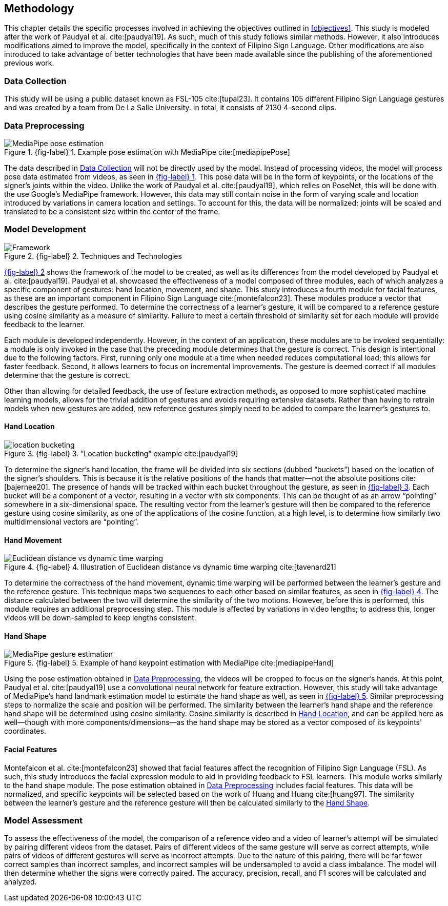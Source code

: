 [#methodology]
== Methodology

This chapter details the specific processes involved in achieving the objectives outlined in <<objectives>>. This study is modeled after the work of Paudyal et al. cite:[paudyal19]. As such, much of this study follows similar methods. However, it also introduces modifications aimed to improve the model, specifically in the context of Filipino Sign Language. Other modifications are also introduced to take advantage of better technologies that have been made available since the publishing of the aforementioned previous work.

[#data]
=== Data Collection

This study will be using a public dataset known as FSL-105 cite:[tupal23]. It contains 105 different Filipino Sign Language gestures and was created by a team from De La Salle University. In total, it consists of 2130 4-second clips.

[#preprocessing]
=== Data Preprocessing

// see src/manuscript.adoc for explanation how to make figures
:fig-label-pose: {fig-label} {counter:fig}
.{fig-label-pose}. Example pose estimation with MediaPipe cite:[mediapipePose]
[#fig-pose]
image::../images/mediapipe_pose.png[MediaPipe pose estimation]

The data described in <<data>> will not be directly used by the model. Instead of processing videos, the model will process pose data estimated from videos, as seen in <<fig-pose,{fig-label-pose}>>. This pose data will be in the form of keypoints, or the locations of the signer's joints within the video. Unlike the work of Paudyal et al. cite:[paudyal19], which relies on PoseNet, this will be done with the use Google's MediaPipe framework. However, this data may still contain noise in the form of varying scale and location introduced by variations in camera location and settings. To account for this, the data will be normalized; joints will be scaled and translated to be a consistent size within the center of the frame.

[#model]
=== Model Development

// see src/manuscript.adoc for explanation how to make figures
:fig-label-framework: {fig-label} {counter:fig}
.{fig-label-framework}. Techniques and Technologies
[#fig-framework]
image::../images/framework.png[Framework]

<<fig-framework,{fig-label-framework}>> shows the framework of the model to be created, as well as its differences from the model developed by Paudyal et al. cite:[paudyal19]. Paudyal et al. showcased the effectiveness of a model composed of three modules, each of which analyzes a specific component of gestures: hand location, movement, and shape. This study introduces a fourth module for facial features, as these are an important component in Filipino Sign Language cite:[montefalcon23]. These modules produce a vector that describes the gesture performed. To determine the correctness of a learner's gesture, it will be compared to a reference gesture using cosine similarity as a measure of similarity. Failure to meet a certain threshold of similarity set for each module will provide feedback to the learner.

Each module is developed independently. However, in the context of an application, these modules are to be invoked sequentially: a module is only invoked in the case that the preceding module determines that the gesture is correct. This design is intentional due to the following factors. First, running only one module at a time when needed reduces computational load; this allows for faster feedback. Second, it allows learners to focus on incremental improvements. The gesture is deemed correct if all modules determine that the gesture is correct.

Other than allowing for detailed feedback, the use of feature extraction methods, as opposed to more sophisticated machine learning models, allows for the trivial addition of gestures and avoids requiring extensive datasets. Rather than having to retrain models when new gestures are added, new reference gestures simply need to be added to compare the learner's gestures to.

[#location]
==== Hand Location

// see src/manuscript.adoc for explanation how to make figures
:fig-label-bucket: {fig-label} {counter:fig}
.{fig-label-bucket}. "`Location bucketing`" example cite:[paudyal19]
[#fig-bucket]
image::../images/bucket.png[location bucketing]

To determine the signer's hand location, the frame will be divided into six sections (dubbed "`buckets`") based on the location of the signer's shoulders. This is because it is the relative positions of the hands that matter--not the absolute positions cite:[bajernee20]. The presence of hands will be tracked within each bucket throughout the gesture, as seen in <<fig-bucket,{fig-label-bucket}>>. Each bucket will be a component of a vector, resulting in a vector with six components. This can be thought of as an arrow "`pointing`" somewhere in a six-dimensional space. The resulting vector from the learner's gesture will then be compared to the reference gesture using cosine similarity, as one of the applications of the cosine function, at a high level, is to determine how similarly two multidimensional vectors are "`pointing`".

[#movement]
==== Hand Movement

// see src/manuscript.adoc for explanation how to make figures
:fig-label-dtw: {fig-label} {counter:fig}
.{fig-label-dtw}. Illustration of Euclidean distance vs dynamic time warping cite:[tavenard21]
[#fig-dtw]
image::../images/dtw_vs_euc.png[Euclidean distance vs dynamic time warping]

To determine the correctness of the hand movement, dynamic time warping will be performed between the learner's gesture and the reference gesture. This technique maps two sequences to each other based on similar features, as seen in <<fig-dtw,{fig-label-dtw}>>. The distance calculated between the two will determine the similarity of the two motions. However, before this is performed, this module requires an additional preprocessing step. This module is affected by variations in video lengths; to address this, longer videos will be down-sampled to keep lengths consistent.

[#shape]
==== Hand Shape

// see src/manuscript.adoc for explanation how to make figures
:fig-label-hand: {fig-label} {counter:fig}
.{fig-label-hand}. Example of hand keypoint estimation with MediaPipe cite:[mediapipeHand]
[#fig-hand]
image::../images/mediapipe_hand.png[MediaPipe gesture estimation]

Using the pose estimation obtained in <<preprocessing>>, the videos will be cropped to focus on the signer's hands. At this point, Paudyal et al. cite:[paudyal19] use a convolutional neural network for feature extraction. However, this study will take advantage of MediaPipe's hand landmark estimation model to estimate the hand shape as well, as seen in <<fig-hand,{fig-label-hand}>>. Similar preprocessing steps to normalize the scale and position will be performed. The similarity between the learner's hand shape and the reference hand shape will be determined using cosine similarity. Cosine similarity is described in <<location>>, and can be applied here as well--though with more components/dimensions--as the hand shape may be stored as a vector composed of its keypoints' coordinates.

[#face]
==== Facial Features

Montefalcon et al. cite:[montefalcon23] showed that facial features affect the recognition of Filipino Sign Language (FSL). As such, this study introduces the facial expression module to aid in providing feedback to FSL learners. This module works similarly to the hand shape module. The pose estimation obtained in <<preprocessing>> includes facial features. This data will be normalized, and specific keypoints will be selected based on the work of Huang and Huang cite:[huang97]. The similarity between the learner's gesture and the reference gesture will then be calculated similarly to the <<shape>>.

[#assessment]
=== Model Assessment

To assess the effectiveness of the model, the comparison of a reference video and a video of learner's attempt will be simulated by pairing different videos from the dataset. Pairs of different videos of the same gesture will serve as correct attempts, while pairs of videos of different gestures will serve as incorrect attempts. Due to the nature of this pairing, there will be far fewer correct samples than incorrect samples, and incorrect samples will be undersampled to avoid a class imbalance. The model will then determine whether the signs were correctly paired. The accuracy, precision, recall, and F1 scores will be calculated and analyzed.
